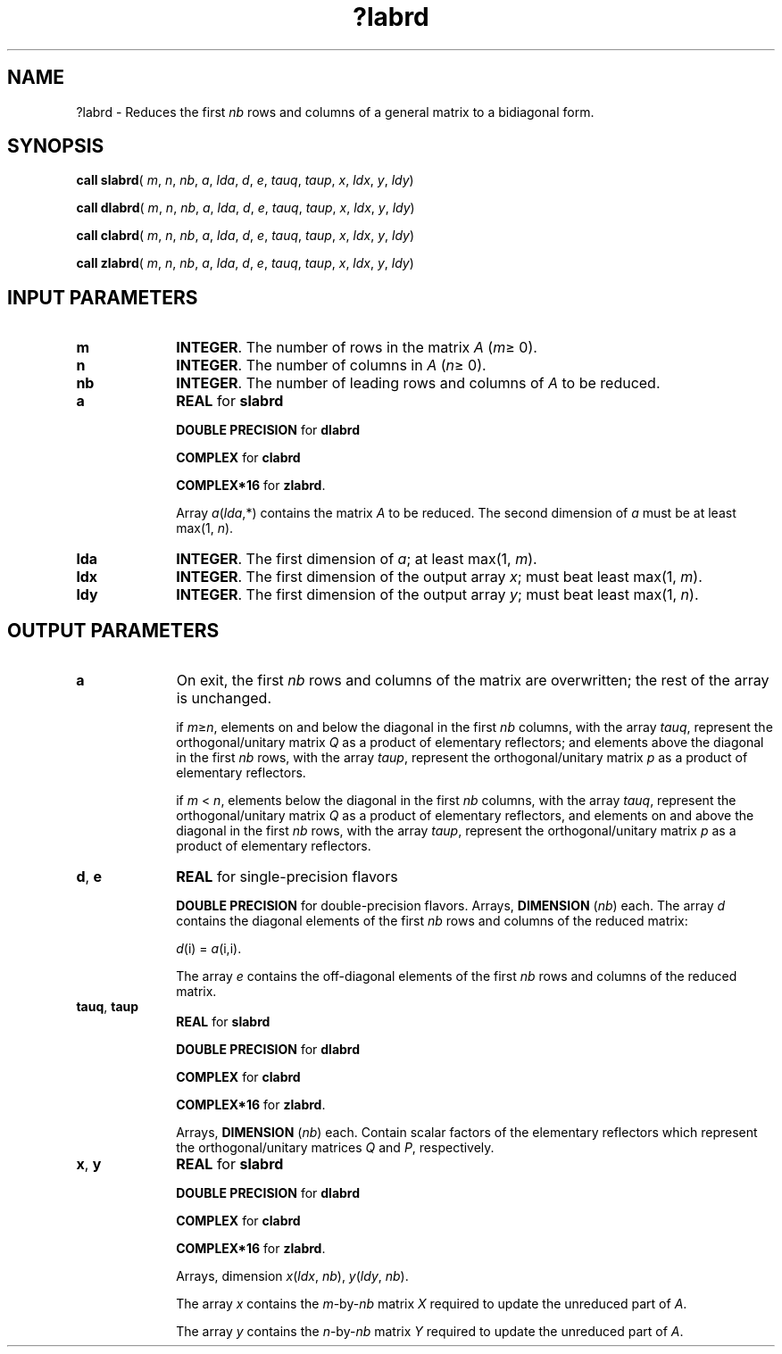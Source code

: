 .\" Copyright (c) 2002 \- 2008 Intel Corporation
.\" All rights reserved.
.\"
.TH ?labrd 3 "Intel Corporation" "Copyright(C) 2002 \- 2008" "Intel(R) Math Kernel Library"
.SH NAME
?labrd \- Reduces the first \fInb\fR rows and columns of a general matrix to a bidiagonal form.
.SH SYNOPSIS
.PP
\fBcall slabrd\fR( \fIm\fR, \fIn\fR, \fInb\fR, \fIa\fR, \fIlda\fR, \fId\fR, \fIe\fR, \fItauq\fR, \fItaup\fR, \fIx\fR, \fIldx\fR, \fIy\fR, \fIldy\fR)
.PP
\fBcall dlabrd\fR( \fIm\fR, \fIn\fR, \fInb\fR, \fIa\fR, \fIlda\fR, \fId\fR, \fIe\fR, \fItauq\fR, \fItaup\fR, \fIx\fR, \fIldx\fR, \fIy\fR, \fIldy\fR)
.PP
\fBcall clabrd\fR( \fIm\fR, \fIn\fR, \fInb\fR, \fIa\fR, \fIlda\fR, \fId\fR, \fIe\fR, \fItauq\fR, \fItaup\fR, \fIx\fR, \fIldx\fR, \fIy\fR, \fIldy\fR)
.PP
\fBcall zlabrd\fR( \fIm\fR, \fIn\fR, \fInb\fR, \fIa\fR, \fIlda\fR, \fId\fR, \fIe\fR, \fItauq\fR, \fItaup\fR, \fIx\fR, \fIldx\fR, \fIy\fR, \fIldy\fR)
.SH INPUT PARAMETERS

.TP 10
\fBm\fR
.NL
\fBINTEGER\fR. The number of rows in the matrix \fIA\fR (\fIm\fR\(>= 0). 
.TP 10
\fBn\fR
.NL
\fBINTEGER\fR. The number of columns in \fIA\fR (\fIn\fR\(>= 0). 
.TP 10
\fBnb\fR
.NL
\fBINTEGER\fR. The number of leading rows and columns of \fIA\fR to be reduced. 
.TP 10
\fBa\fR
.NL
\fBREAL\fR for \fBslabrd\fR
.IP
\fBDOUBLE PRECISION\fR for \fBdlabrd\fR
.IP
\fBCOMPLEX\fR for \fBclabrd\fR
.IP
\fBCOMPLEX*16\fR for \fBzlabrd\fR.
.IP
Array \fIa\fR(\fIlda\fR,*) contains the matrix \fIA\fR to be reduced. The second dimension of \fIa\fR must be at least max(1, \fIn\fR).
.TP 10
\fBlda\fR
.NL
\fBINTEGER\fR. The first dimension of \fIa\fR; at least max(1, \fIm\fR).
.TP 10
\fBldx\fR
.NL
\fBINTEGER\fR. The first dimension of the output array \fIx\fR; must beat least max(1, \fIm\fR).
.TP 10
\fBldy\fR
.NL
\fBINTEGER\fR. The first dimension of the output array \fIy\fR; must beat least max(1, \fIn\fR).
.SH OUTPUT PARAMETERS

.TP 10
\fBa\fR
.NL
On exit, the first \fInb\fR rows and columns of the matrix are overwritten; the rest of the array is unchanged.
.IP
if \fIm\fR\(>=\fIn\fR, elements on and below the diagonal in the first \fInb\fR columns, with the array \fItauq\fR, represent the orthogonal/unitary matrix \fIQ\fR as a product of elementary reflectors; and elements above the diagonal in the first \fInb\fR rows, with the array \fItaup\fR, represent the orthogonal/unitary matrix \fIp\fR as a product of elementary reflectors.
.IP
if \fIm\fR < \fIn\fR, elements below the diagonal in the first \fInb\fR columns, with the array \fItauq\fR, represent the orthogonal/unitary matrix \fIQ\fR as a product of elementary reflectors, and elements on and above the diagonal in the first \fInb\fR rows, with the array \fItaup\fR, represent the orthogonal/unitary matrix \fIp\fR as a product of elementary reflectors.
.TP 10
\fBd\fR, \fBe\fR
.NL
\fBREAL\fR for single-precision flavors
.IP
\fBDOUBLE PRECISION\fR for double-precision flavors. Arrays, \fBDIMENSION\fR (\fInb\fR) each. The array \fId\fR contains the diagonal elements of the first \fInb\fR rows and columns of the reduced matrix: 
.IP
\fId\fR(i) = \fIa\fR(i,i).
.IP
The array \fIe\fR contains the off-diagonal elements of the first \fInb\fR rows and columns of the reduced matrix.
.TP 10
\fBtauq\fR, \fBtaup\fR
.NL
\fBREAL\fR for \fBslabrd\fR
.IP
\fBDOUBLE PRECISION\fR for \fBdlabrd\fR
.IP
\fBCOMPLEX\fR for \fBclabrd\fR
.IP
\fBCOMPLEX*16\fR for \fBzlabrd\fR.
.IP
Arrays, \fBDIMENSION\fR (\fInb\fR) each. Contain scalar factors of the elementary reflectors which represent the orthogonal/unitary matrices \fIQ\fR and \fIP\fR, respectively.
.TP 10
\fBx\fR, \fBy\fR
.NL
\fBREAL\fR for \fBslabrd\fR
.IP
\fBDOUBLE PRECISION\fR for \fBdlabrd\fR
.IP
\fBCOMPLEX\fR for \fBclabrd\fR
.IP
\fBCOMPLEX*16\fR for \fBzlabrd\fR.
.IP
Arrays, dimension \fIx\fR(\fIldx\fR, \fInb\fR), \fIy\fR(\fIldy\fR, \fInb\fR). 
.IP
The array \fIx\fR contains the \fIm\fR-by-\fInb\fR matrix \fIX\fR required to update the unreduced part of \fIA\fR. 
.IP
The array \fIy\fR contains the \fIn\fR-by-\fInb\fR matrix \fIY\fR required to update the unreduced part of \fIA\fR. 

